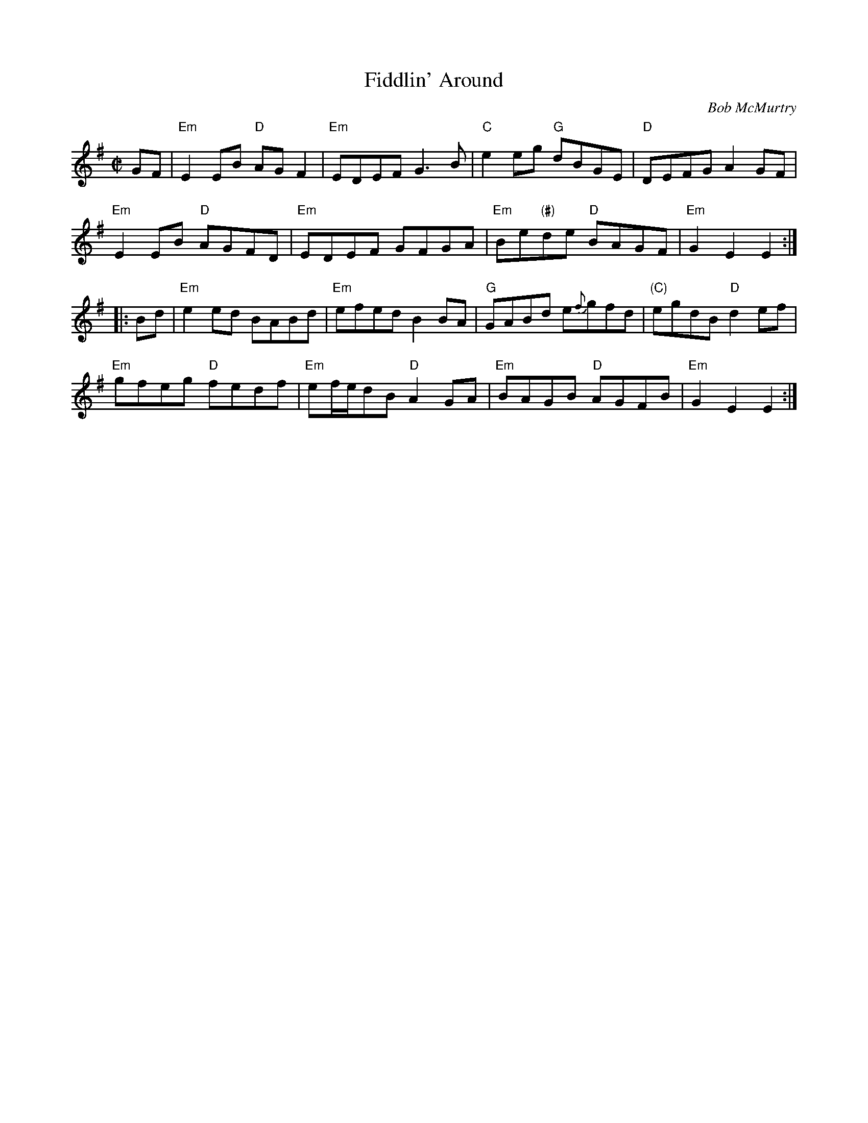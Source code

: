 X: 1
T: Fiddlin' Around
C: Bob McMurtry
B: Bob McMurtry "The Devil's Quandary" #4
R: reel
Z: 2011 John Chambers <jc:trillian.mit.edu>
M: C|
L: 1/8
K: Em
GF |\
"Em"E2EB "D"AGF2 | "Em"EDEF G3B | "C"e2eg "G"dBGE | "D"DEFG A2GF |
"Em"E2EB "D"AGFD | "Em"EDEF GFGA | "Em"Be"(#)"de "D"BAGF | "Em"G2E2 E2 :|
|: Bd |\
"Em"e2ed BABd | "Em"efed B2 BA | "G"GABd e{f}gfd | "(C)"egdB "D"d2ef |
"Em"gfeg "D"fedf | "Em"ef/e/dB "D"A2GA | "Em"BAGB "D"AGFB | "Em"G2E2 E2 :|
